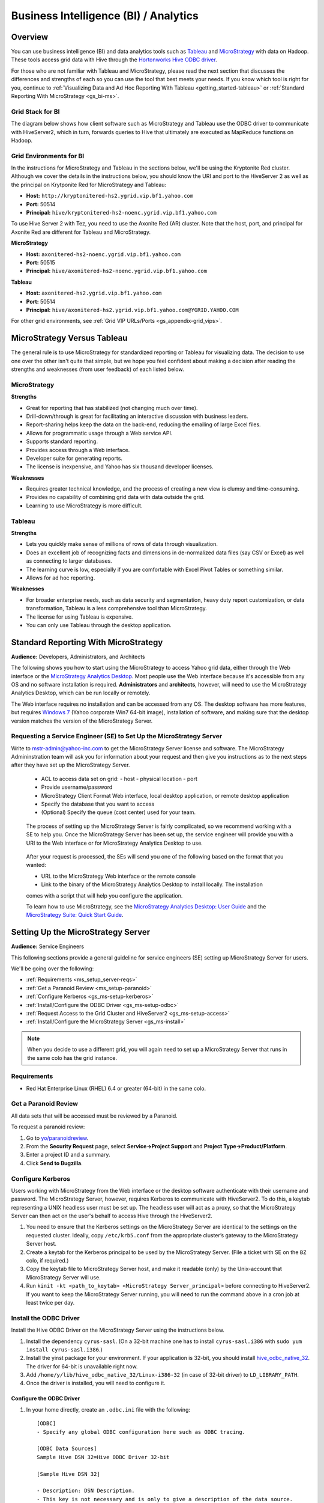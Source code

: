 ======================================
Business Intelligence (BI) / Analytics
======================================

.. _bi-overview:

Overview
========

You can use business intelligence (BI) and data analytics tools such as
`Tableau <http://www.tableausoftware.com/>`_ and `MicroStrategy <https://www.microstrategy.com/us/>`_ 
with data on Hadoop. These tools access grid data with Hive through
the `Hortonworks Hive ODBC driver <http://hortonworks.com/wp-content/uploads/2013/04/Hortonworks-Hive-ODBC-Driver-User-Guide.pdf>`_. 

For those who are not familiar with Tableau and MicroStrategy, please read the next section that
discusses the differences and strengths of each so you can use the tool that best meets your needs.
If you know which tool is right for you, continue to :ref:`Visualizing Data and Ad Hoc Reporting With Tableau <getting_started-tableau>` or :ref:`Standard Reporting With MicroStrategy <gs_bi-ms>`.

.. _bi_overview-components:

Grid Stack for BI
-----------------


The diagram below shows how client software such as MicroStrategy and Tableau use the
ODBC driver to communicate with HiveServer2, which in turn, forwards queries to Hive
that ultimately are executed as MapReduce functions on Hadoop. 

.. image:: images/bi_grid.jpg
       :height: 516 px
       :width: 739 px
       :scale: 100%
       :alt:  BI on the Grid
       :align: left

Grid Environments for BI
------------------------

In the instructions for MicroStrategy and Tableau in the sections below,
we'll be using the Kryptonite Red cluster. 
Although we cover the details in the instructions below, you should
know the URI and port to the HiveServer 2 as well as the principal
on Krytponite Red for MicroStrategy and Tableau:


- **Host:**  ``http://kryptonitered-hs2.ygrid.vip.bf1.yahoo.com``
- **Port:** 50514
- **Principal:** ``hive/kryptonitered-hs2-noenc.ygrid.vip.bf1.yahoo.com`` 


To use Hive Server 2 with Tez, you need to use the Axonite Red (AR) cluster.
Note that the host, port, and principal for Axonite Red are different for
Tableau and MicroStrategy.

**MicroStrategy**

- **Host:**  ``axonitered-hs2-noenc.ygrid.vip.bf1.yahoo.com``
- **Port:** 50515
- **Principal:** ``hive/axonitered-hs2-noenc.ygrid.vip.bf1.yahoo.com`` 

**Tableau**

- **Host:**  ``axonitered-hs2.ygrid.vip.bf1.yahoo.com``
- **Port:** 50514
- **Principal:** ``hive/axonitered-hs2.ygrid.vip.bf1.yahoo.com@YGRID.YAHOO.COM`` 


For other grid environments, see :ref:`Grid VIP URLs/Ports <gs_appendix-grid_vips>`.

.. _bi-tableau_ms:

MicroStrategy Versus Tableau 
============================

The general rule is to use MicroStrategy for standardized reporting
or Tableau for visualizing data. The decision to use one over the 
other isn't quite that simple, but we hope you feel confident about making a decision after 
reading the strengths and weaknesses (from user feedback) of each listed below.

.. _tableau_ms-ms:

MicroStrategy
-------------

**Strengths**

- Great for reporting that has stabilized (not changing much over time).
- Drill-down/through is great for facilitating an interactive discussion with business leaders.
- Report-sharing helps keep the data on the back-end, reducing the emailing of large Excel files.
- Allows for programmatic usage through a Web service API.
- Supports standard reporting.
- Provides access through a Web interface.
- Developer suite for generating reports.
- The license is inexpensive, and Yahoo has six thousand developer licenses.

**Weaknesses**

- Requires greater technical knowledge, and the process of 
  creating a new view is clumsy and time-consuming.
- Provides no capability of combining grid data with data outside the grid.
- Learning to use MicroStrategy is more difficult.

.. _tableau_ms-tableau:

Tableau 
-------

**Strengths**

- Lets you quickly make sense of millions of rows of data through visualization. 
- Does an excellent job of recognizing facts and dimensions in de-normalized data files 
  (say CSV or Excel) as well as connecting to larger databases. 
- The learning curve is low, especially if you are comfortable 
  with Excel Pivot Tables or something similar.
- Allows for ad hoc reporting.


**Weaknesses**

- For broader enterprise needs, such as data security and segmentation, heavy duty 
  report customization, or data transformation, Tableau is a less comprehensive tool than 
  MicroStrategy. 
- The license for using Tableau is expensive.
- You can only use Tableau through the desktop application.


.. _bi-ms:

Standard Reporting With MicroStrategy
=====================================

**Audience:** Developers, Administrators, and Architects

The following shows you how to start using the MicroStrategy to access Yahoo grid data, either through
the Web interface or the `MicroStrategy Analytics Desktop <https://www.microstrategy.com/us/free/desktop>`_. 
Most people use the Web interface because it's accessible from any OS and no software 
installation is required. **Administrators** and **architects**, however, will need to use the 
MicroStrategy Analytics Desktop, which can be run locally or remotely.

The Web interface requires no installation and can be accessed from any OS. The
desktop software has more features, but requires `Windows 7 <http://windows.microsoft.com/en-us/windows7/products/system-requirements>`_ 
(Yahoo corporate Win7 64-bit image), installation of software, and making sure that the desktop 
version matches the version of the MicroStrategy Server.

.. _bi_ms-req_se:

Requesting a Service Engineer (SE) to Set Up the MicroStrategy Server
---------------------------------------------------------------------

Write to mstr-admin@yahoo-inc.com to get the MicroStrategy Server license and software.
The MicroStrategy Admininstration team will ask you for information about your request and 
then give you instructions as to the next steps after they have set up the MicroStrategy 
Server.

.. 

   - ACL to access data set on grid:
     - host
     - physical location
     - port 
   - Provide username/password
   - MicroStrategy Client Format Web interface, local desktop application, or remote desktop application
   - Specify the database that you want to access
   - (Optional) Specify the queue (cost center) used for your team.

.. _bi_ms-use:


.. TBD: Thiruvel is going to send me a link to the ODBC driver, review the documentation.
   
..

   The process of setting up the MicroStrategy Server is fairly complicated, so we 
   recommend working with a SE to help you. Once the MicroStrategy
   Server has been set up, the service engineer will provide you with a URI to the Web
   interface or for MicroStrategy Analytics Desktop to use.

..

   After your request is processed, the SEs will send you one of the following based
   on the format that you wanted:

   - URL to the MicroStrategy Web interface or the remote console
   - Link to the binary of the MicroStrategy Analytics Desktop to install locally. The installation
   comes with a script that will help you configure the application. 

   To learn how to use MicroStrategy, see the `MicroStrategy Analytics Desktop: User Guide <http://www.microstrategy.com/Strategy/media/downloads/free/analytics-desktop_user-guide.pdf>`_
   and the `MicroStrategy Suite: Quick Start Guide <https://www.microstrategy.com/Strategy/media/downloads/free/MicroStrategy-Suite-Quick-Start-Guide.pdf>`_.


.. _bi-setup_server:

Setting Up the MicroStrategy Server
===================================

**Audience:** Service Engineers

This following sections provide a general guideline for service engineers (SE) setting up 
MicroStrategy Server for users. 

We'll be going over the following:

- :ref:`Requirements <ms_setup_server-reqs>`
- :ref:`Get a Paranoid Review <ms_setup-paranoid>`
- :ref:`Configure Kerberos <gs_ms-setup-kerberos>`
- :ref:`Install/Configure the ODBC Driver <gs_ms-setup-odbc>`
- :ref:`Request Access to the Grid Cluster and HiveServer2 <gs_ms-setup-access>`
- :ref:`Install/Configure the MicroStrategy Server <gs_ms-install>`
 
.. note:: When you decide to use a different grid, you will again need to set up a 
          MicroStrategy Server that runs in the same colo has the grid instance.

.. _ms_setup_server-reqs: 

Requirements
------------

- Red Hat Enterprise Linux (RHEL) 6.4 or greater (64-bit) in the same colo.

.. _ms_setup-paranoid:

Get a Paranoid Review
---------------------

All data sets that will be accessed must be reviewed by a Paranoid.

To request a paranoid review:

#. Go to `yo/paranoidreview <http://twiki.corp.yahoo.com/view/Paranoidyahoos/SecurityRequest>`_.
#. From the **Security Request** page, select **Service->Project Support** and **Project Type->Product/Platform**.
#. Enter a project ID and a summary.
#. Click **Send to Bugzilla**. 

.. _gs_ms-setup-kerberos:

Configure Kerberos
------------------
 
Users working with MicroStrategy from the Web interface or the desktop software 
authenticate with their username and password. The MicroStrategy Server, however,
requires  Kerberos to communicate with HiveServer2. To do this, a keytab representing
a UNIX headless user must be set up. The headless user will act as a proxy,
so that the MicroStrategy Server can then act on the user's behalf to access 
Hive through the HiveServer2.

#. You need to ensure that the Kerberos settings on the MicroStrategy Server are 
   identical to the settings on the requested cluster. Ideally, copy ``/etc/krb5.conf`` from 
   the appropriate cluster’s gateway to the MicroStrategy Server host.

#. Create a keytab for the Kerberos principal to be used by the MicroStrategy Server. 
   (File a ticket with SE on the ``BZ`` colo, if required.) 

#. Copy the keytab file to MicroStrategy Server host, and make it readable (only) 
   by the Unix-account that MicroStrategy Server will use.

#. Run ``kinit -kt <path_to_keytab> <MicroStrategy Server_principal>`` before connecting to 
   HiveServer2. If you want to keep the MicroStrategy Server running, you will need to run the
   command above in a cron job at least twice per day.

.. _gs_ms-install:

Install the ODBC Driver
-----------------------

Install the Hive ODBC Driver on the MicroStrategy Server using the instructions below.

#. Install the dependency ``cyrus-sasl``. (On a 32-bit machine one has to install 
   ``cyrus-sasl.i386`` with ``sudo yum install cyrus-sasl.i386``.)
#. Install the  yinst package for your environment. If your application is 32-bit, 
   you should install `hive_odbc_native_32 <http://dist.corp.yahoo.com/by-package/hive_odbc_native_32/>`_. 
   The driver for 64-bit is unavailable right now.
#. Add ``/home/y/lib/hive_odbc_native_32/Linux-i386-32`` (in case of 32-bit driver) to ``LD_LIBRARY_PATH``.
#. Once the driver is installed, you will need to configure it.

.. _ms_odbc-config:

Configure the ODBC Driver
#########################

#. In your home directly, create an ``.odbc.ini`` file with the following::

      [ODBC]
      - Specify any global ODBC configuration here such as ODBC tracing.
      
      [ODBC Data Sources]
      Sample Hive DSN 32=Hive ODBC Driver 32-bit
      
      [Sample Hive DSN 32]
      
      - Description: DSN Description.
      - This key is not necessary and is only to give a description of the data source.
      Description=Hive ODBC Driver (32-bit) DSN
      
      - Driver: The location where the ODBC driver is installed to.
      Driver=/home/y/lib/hive_odbc_native_32/Linux-i386-32/libhortonworkshiveodbc32.so
      
      - The DriverUnicodeEncoding setting is only used for SimbaDM
      - When set to 1, SimbaDM runs in UTF-16 mode.
      - When set to 2, SimbaDM runs in UTF-8 mode.
      -DriverUnicodeEncoding=2
      
      - Values for HOST, PORT, HS2HostFQDN, and HS2KrbServiceName should be set here.
      - They can also be specified on the connection string.
      - PORT information can be obtained from http://twiki.corp.yahoo.com/view/Grid/GridPortNumbers
      HOST=gsbl90047.blue.ygrid.yahoo.com
      PORT=50514
      Schema=default
      DefaultStringColumnLength=255
      RowsFetchedPerBlock=500
      FastSQLPrepare=0
      UseNativeQuery=0
      HiveServerType=2
      HS2AuthMech=1
      HS2HostFQDN=gsbl90047.blue.ygrid.yahoo.com
      HS2KrbServiceName=hive
      HS2KrbRealm=YGRID.YAHOO.COM

#. In your home directory, create a ``.hortonworks.hiveodbc.ini`` file with the content below.
   (Be sure to use the appropriate paths/host/principals for your environment.)

   .. code-block:: bash

      [Driver]

      -- - Note that this default DriverManagerEncoding of UTF-32 is for iODBC.
      -- - unixODBC uses UTF-16 by default.
      -- - If unixODBC was compiled with -DSQL_WCHART_CONVERT, then UTF-32 is the correct value.
      -- - SimbaDM can be used with UTF-8 or UTF-16.
      --   The DriverUnicodeEncoding setting will cause SimbaDM to run in UTF-8 when set to 2 or UTF-16 when set to 1.

      -- When using MicroStrategy, please set DriverManagerEncoding=UTF-8.
      -- Otherwise, string properties will not be reported correctly. (They will seem to be reported only as single-characters.)
      DriverManagerEncoding=UTF-8
      DSILogging=0
      ErrorMessagesPath=/home/y/lib/hive_odbc_native_32/hiveodbc/ErrorMessages

      -- - Uncomment the ODBCInstLib corresponding to the Driver Manager being used.
      -- - Note that the path to your ODBC Driver Manager must be specified in LD_LIBRARY_PATH (LIBPATH for AIX).
      -- - Note that AIX has a different format for specifying its shared libraries.

      - Generic ODBCInstLib
      -   iODBC
      -ODBCInstLib=libiodbcinst.so

      -   SimbaDM / unixODBC
      - We'll be using unixODBC. Thus, encoding above is also set to UTF-16
      ODBCInstLib=libodbcinst.so

      - AIX specific ODBCInstLib
      -   iODBC
      -ODBCInstLib=libiodbcinst.a(libiodbcinst.so.2)

      -   SimbaDM
      -ODBCInstLib=libodbcinst.a(odbcinst.so)
 
      -   unixODBC
      -ODBCInstLib=libodbcinst.a(libodbcinst.so.1)

   
#. Your drive should be installed and configured at this point. You'll need to install
   the ``unixODBC`` and connect to the HiveServer2 in the next sections.

   .. note:: Custom Configuration
         
             To use a custom configuration for ``.odbc.ini`` and ``.hortonworks.hiveodbc.ini`` 
             instead of using the files in the ``$HOME`` directory, the driver must provide 
             the following environment variables to override these:
         
             - **ODBCINI** - Use a custom ``odbc.ini`` file: ``isql`` will attempt to check for 
               write-access to ``$ODBCINI``, and hence, if you are testing with ``isql``, ensure the 
               file is in a writable location. Applications like MicroStrategy might not have 
               this limitation.
             - **SIMBAINI** - Use a custom ``hortonworks.hiveodbc.ini`` file.

.. _ms_odbc-install:

Install unixODBC
################

Before installing ``unixODBC`` with the instructions below, verify that the requested data 
sets (see :ref:`Get a Paranoid Review <ms_setup-paranoid>`) are accessible by unixODBC.

#. Download the `unixODBC source code <http://www.unixodbc.org/download.html>`_.
#. Untar the tarball and change to the directory created.
#. To build a 32-bit app, run the following: 

   ``$ CFLAGS="-m32 $CFLAGS" ./configure && make clean && make && sudo make install`` 

   For 64-bit unixODBC applications, remove the ``CFLAGS`` statement above as 64-bit 
   applications are built by default.

   .. note:: If ``gcc`` isn't installed, install it with ``sudo yum install gcc``.

#. Great, ``unixODBC`` is now installed, and all there is left to do is to use ``isql`` to 
   connect to HiveServer2.

.. _ms_odbc-hiveserver2:

Connect to HiveServer2
######################

#. Obtain a Kerberos ticket-granting ticket::

      $ kinit <username>@Y.CORP.YAHOO.COM
#. Use ``isql`` to execute Hive commands from the text file ``hive.sql``::

      $ isql -v "Sample Hive DSN 32" < hive.sql

.. note:: When connecting with MicroStrategy, do not use the ``mstrodbcadx`` command to 
          test the connection with HiveServer2. There seems to be a bug in ``mstrodbcadx`` 
          that replaces the driver path in the DSN definition (in ``odbc.ini``) with an 
          example path.



.. _gs_ms-setup-access:

Request Access to the Grid Cluster and HiveServer2
--------------------------------------------------

For existing headless accounts, you do not need to request access and can instead 
continue on to :ref:`Install/Configure MicroStrategy Server <gs_ms-install>`.

For new headless accounts, use the forms below to request access for both
the user account (headless account):

- http://supportshop.cloud.corp.yahoo.com/ydrupal/?q=grid-services-request (**User Account** tab)

If you are working outside of the ``ygrid`` network but in the same colo (most users),
you need the proper ACL settings to access port 50515 on HiveServer2 nodes on the 
cluster (e.g., on KryptoniteRed, HiveServer2 can be accessed through ``kryptonitered-hs2.ygrid.vip.bf1.yahoo.com``).
In this case, you must file tickets to Grid SE to get access to HiveServer2 and 
Kerberos.

#. `File a Grid SE ticket <http://bug.corp.yahoo.com/enter_bug.cgi?product=kryptonite&component=Access>`_.
- See  `Bug -4387583 <http://bug.corp.yahoo.com/show_bug.cgi?id=4387583>`_ as an 
  example about how to request an update to a grid IP address.
- See `Siebel:1-1748453741 <http://eportal.corp.yahoo.com/ticket.php?srnumber=1-1748453741>`) 
  as an example of how to add a service (``YSS::BF1::GRIDCLIENT_LAUNCHER_PROD GRID::BF1::GRIDGW``).
- See `Bug -4148680&mark=15-c15 <http://bug.corp.yahoo.com/show_bug.cgi?id=4148680&mark=15-c15>`_ 
  as an example of how  to request access to Corporate KDC's (Destination macro: ``GRID::CRE1::CORP_KDC``).

.. note:: Because ACL changes are only pushed on certain days of the week, we
          require three to four days of lead time.)

For more information, see `Rules on using Launchers <http://twiki.corp.yahoo.com/view/Grid/RulesLauncherUsage-Rules_on_using_Launchers>`_.

.. _ms-install:

Install/Configure the MicroStrategy Server
------------------------------------------

- Request MicroStrategy Server from mstr-admin@yahoo-inc.com. (You'll need to know what version to install).
- Modify the MicroStrategy Server ``odbc.ini`` to include the definition for the ODBC driver. 
  This entry should be as specified in the ``odbc.ini``.  Please use the respective 
  ``HOST`` names for the appropriate grid.

As this is just a sample, you will most likely need to modify the values given for the 
configurations below::

     [demo]
     Driver=/usr/lib/hive/lib/native/Linux-i386-32/libhortonworkshiveodbc32.so
     Description=DataDirect 7.1 Apache Hive Wire Protocol
     HOST=kryptonitered-hs2-noenc.ygrid.vip.bf1.yahoo.com
     PORT=50515
     Schema=my_super_duper_database
     ArraySize=16384
     DefaultLongDataBuffLen=1024
     EnableDescribeParam=0
     LoginTimeout=30
     LogonID=
     MaxVarcharSize=2147483647
     Password=
     RemoveColumnQualifiers=0
     StringDescribeType=12
     TransactionMode=0
     UseCurrentSchema=0
     HS2AuthMech=1
     HS2HostFQDN=kryptonitered-hs2.ygrid.vip.bf1.yahoo.com
     HS2KrbServiceName=hive
     HS2KrbRealm=YGRID.YAHOO.COM
     HiveServerType=2
- Run the following command in a cron job: ``kinit  -kt <path_to_keytab> <MicroStrategy Server_principal>``.
- Using the MicroStrategy Web interface and MicroStrategy Analytics Desktop, test that the 
  data sets are now accessible by the MicroStrategy Server.

.. _getting_started-tableau:

Visualizing Data and Ad Hoc Reporting With Tableau
==================================================

**Audience:** Developers, Administrators, and Architects


In this section, you'll be learning how to set up your system, install Tableau, and connect 
Tableau to Hive. What you won't be learning is how to use Tableau. See the 
`Tableau Quick Start Guides <http://www.tableausoftware.com/support/manuals/quickstart>`_
to learn how to use the software.

Before You Get Started
----------------------

Before you can use Tableau on either a Mac or Windows machine, you'll need access to HiveServer2 
on the Yahoo Grid. Complete the steps below to be a member of the privileged **hsuser** group,
which will allow you to use Hive.

#. In this tutorial, we'll be using the Kryptonite Red grid (KR), so the VIP URL that
   you'll be using is ``kryptonitered-hs2.ygrid.vip.bf1.yahoo.com``. If you plan on using
   other grid VIPs, see :ref:`Grid VIP URLs/Ports <gs_appendix-grid_vips>` to find
   the applicable URL and port.

#. Request authorization to HiveServer2 by clicking the **Hive Server 2** tab on the 
   `Grid Services Request Forms <http://supportshop.cloud.corp.yahoo.com/ydrupal/?q=grid-services-request>`_ 
   and following the instructions on the form shown below.
 
   .. image:: images/grid_services_req_form.jpg
      :height: 398 px
      :width: 800 px
      :scale: 95%
      :alt:  Grid Services Request Form
      :align: left
   

   .. note:: Submitting this request forms a contract between the individual and Yahoo. 

   The requesting user is required to read the document "Yahoo's Policy for Use of Tableau 
   Tool with Hadoop Services", which is available through the form. Special note should be 
   taken to the section on "Disciplinary Actions for Tableau Tool Violations" regarding 
   accessing PII data. Agreeing to the terms of usage on the form will create a Bugzilla 
   ticket that will track the status of your request.
   At this time HiveServer2 authorization will only be granted to select business units.

.. _tableau-env:

Grid Environments and Queues
############################

.. _tableau_env-mac:

Mac
***

When running Tableau on Mac, you can use Tableau to run queries to read data from
Hive tables on any Hadoop cluster, but you can only execute queries that write data
to clusters that have a ``default`` queue. For example, on Kryptonite Red, which we'll
be using in the tutorial, there is a ``default`` queue, so you can execute write statements
to a Hive table, but on Cobalt Blue, there is no ``default`` queue, so you're limited to
executing read queries to Hive tables. This is because we have not found a 
way to specify a queue name in the Mac version of Tableau. 

.. _tableau_env-windows:

Windows
*******

When using Tableau on Windows, you can specify the queue that you want to
use on any Hadoop cluster. This allows you to use Tableau to run queries to both read and
write data. We show you how to specify a queue in :ref:`Setting Up for Windows <tableau_setup-windows>`.

.. _tableau-setting_up:

I. Setting Up
-------------

.. _tableau_settingup-mac:

Mac
###


.. _tableau-mac_reqs:

Minimum Requirements
*********************

- OS X version 10.12, 10.13, or 10.14
- 2 GB memory
- 100 MB available disk space
- iODBC 3.52.9+

.. _tableau_windows-instructions:

Install and Configure the Simba Hive ODBC Driver
******************************************************

#. Download and install the `Simba Hive ODBC Driver for Mac OS X <https://drive.google.com/open?id=19gFskgkzaJrf21N4Wl7zB2gddShe1RU8>`_,
as per `Simba's documentation <https://www.simba.com/products/Hive/doc/ODBC_InstallGuide/mac/content/odbc/macosx/install.htm>`_, i.e.

    - Double-click ``SimbaHiveODBC.dmg`` to mount the disk image.
    - Double-click ``SimbaHiveODBC.pkg`` to run the installer.
    - In the installer, click ``Continue``.
    - On the ``Software License Agreement`` screen, click ``Continue``, and when the prompt appears, click Agree, then ``Install``.

The driver files will be installed under **/Library/simba/hive**.

#. Download the `Simba Hive ODBC Driver Mac License <https://drive.google.com/open?id=1hg9nHrB4FEmMQXtL_lY3yasYSsiAZ3zm>`_
and save it as **/Library/simba/hiveodbc//lib/SimbaApacheHiveODBCDriver.lic**. (You will need *root* privileges.)

The driver should now be ready for use.

#. Download and install iODBC. (Available from `iodbc.org <http://www.iodbc.org/dataspace/doc/iodbc/wiki/iodbcWiki/Downloads>`_, or
`on Google Drive <https://drive.google.com/open?id=1QexsK88FRzJgL86OPydPgo7z1CpK3Wmp>`_. This should allow the definition of ODBC
data sources that use the Simba ODBC driver.


#. Create the file ``/etc/krb5.conf`` with the contents from the appropriate cluster gateway. For YGRID, it might look as follows::

    [libdefaults]
     default_realm = YGRID.YAHOO.COM
     dns_fallback = true
     dns_lookup_kdc = false
     dns_lookup_realm = true
     ticket_lifetime = 24h
     forwardable = true
     udp_preference_limit = 1
     renew_lifetime = 7d
     default_tgs_enctypes = aes256-cts
     default_tkt_enctypes = aes256-cts
     permitted_enctypes = aes256-cts aes128-cts arcfour-hmac-md5 des3-cbc-sha1

    [realms]
     YGRID.YAHOO.COM = {
      admin_server = krb-adm.ygrid.yahoo.com.:749
      kdc = krb-rr1.red.ygrid.yahoo.com.:88
      kdc = krb-rr2.red.ygrid.yahoo.com.:88
      kdc = krb-rr3.red.ygrid.yahoo.com.:88
      kdc = krb-rr4.red.ygrid.yahoo.com.:88
      auth_to_local = RULE:[1:$1@$0](.*@.*CORP.YAHOO.COM)s/@.*//
      auth_to_local = RULE:[1:$1@$0](.*@YGRID.YAHOO.COM)s/@.*//
      pkinit_kdc_hostname = ygrid-kdc.hadoop-prod.zts.yahoo.cloud
      pkinit_eku_checking = kpServerAuth
      pkinit_anchors = FILE:/opt/yahoo/share/ssl/certs/athenz_certificate_bundle.pem
     }


     Y.CORP.YAHOO.COM = {
      kdc = bf1-gdc01.corp.bf1.yahoo.com.:88
      kdc = bf1-gdc02.corp.bf1.yahoo.com.:88
      kdc = gq1-gdc01.corp.gq1.yahoo.com.:88
      kdc = gq1-gdc02.corp.gq1.yahoo.com.:88
      auth_to_local = RULE:[1:$1@$0](.*@.*CORP.YAHOO.COM)s/@.*//
     }

    [domain_realm]
      .ygrid.yahoo.com = YGRID.YAHOO.COM
      ygrid.yahoo.com = YGRID.YAHOO.COM
      ygrid.corp.sp1.yahoo.com = YGRID.YAHOO.COM
      .ygrid.corp.sp1.yahoo.com = YGRID.YAHOO.COM


    [capaths]
            YGRID.YAHOO.COM = {
              Y.CORP.YAHOO.COM = .
            }

    [appdefaults]
     pam = {
       debug=true
       forwardable=true
       krb4_convert=false
       cred_session=sshd
     }
#. Alternatively, on VCG, the ``/etc/krb5.conf`` looks as follows::

    [libdefaults]
     default_realm = VCG.OUROATH.COM
     dns_fallback = true
     dns_lookup_kdc = false
     dns_lookup_realm = true
     ticket_lifetime = 24h
     udp_preference_limit = 1
     renew_lifetime = 7d
     default_tgs_enctypes = aes256-cts

    [realms]
      VCG.OUROATH.COM = {
       kdc = krb-rr1.gq.vcg.ouroath.com.:88
       kdc = krb-rr2.gq.vcg.ouroath.com.:88
       admin_server = krb-adm.vcg.yahoo.com.:749
       auth_to_local = RULE:[1:$1@$0](.*@.*CORP.YAHOO.COM)s/@.*//
       auth_to_local = RULE:[1:$1@$0](.*@VCG.OUROATH.COM)s/@.*//
      }
      Y.CORP.YAHOO.COM = {
       kdc = gq1-gdc01.corp.gq1.yahoo.com.:88
       kdc = gq1-gdc02.corp.gq1.yahoo.com.:88
       kdc = bf1-gdc01.corp.bf1.yahoo.com.:88
       kdc = bf1-gdc02.corp.bf1.yahoo.com.:88
       auth_to_local = RULE:[1:$1@$0](.*@.*CORP.YAHOO.COM)s/@.*//
      }

    [domain_realm]
      .vcg.yahoo.com = VCG.OUROATH.COM
      vcg.yahoo.com = VCG.OUROATH.COM

    [capaths]
     VCG.OUROATH.COM =  {
        Y.CORP.YAHOO.COM = .
     }

#. Request a ticket: ``$ kinit {your_user_name}@Y.CORP.YAHOO.COM``
#. Confirm that your ticket was created: ``$ klist``


Creating Data Source definitions with iODBC:
*********************************************

#. Run `iODBC Administrator64` to define data sources, with Simba driver.
#. Under the ``User DSN`` tab, click on ``Add``.
#. If authenticating to the Hadoop cluster via Kerberos credentials, (e.g. to KryptoniteRed cluster in YGRID), use the following settings:

    - ``Data Source Name (DSN)``: A descriptive name for the data source (E.g. ``KryptoniteRed HS2 Kerberos``)
    - ``Comment``: A descriptive comment for the data source (E.g. ``KryptoniteRed Hive with Kerberos Authentication``
    - ``Host``: Hostname (E.g. ``kryptonitered-hs2.ygrid.vip.bf1.yahoo.com``)
    - ``Port``: ``50514``
    - ``HiveServerType``: ``2`` (i.e. HiveServer2)
    - ``ThriftTransport``: ``1`` (i.e. For Thrift/SASL)
    - ``AuthMech``: ``1`` (i.e. "Kerberos")
    - ``KrbServiceName``: ``hive`` (Kerberos Service name for YGRID cluster. On VCG, it is ``HTTP``)
    - ``KrbHostFQDN``: ``kryptonitered-hs2.ygrid.vip.bf1.yahoo.com`` (Kerberos FQDN)
    - ``KrbRealm``: ``YGRID.YAHOO.COM`` (Kerberos Realm for YGRID clusters. For VCG, it is ``VCG.OUROATH.COM``).
    - ``Schema``: Name of database being accessed (E.g. ``default``).

   .. image:: images/macos_iodbc64_kerberos.jpg
      :height: 470 px
      :width: 353 px
      :scale: 95%
      :alt:  Simba Hive ODBC Driver DSN Setup on MacOS
      :align: center

#. Alternatively, if authenticating to the Hadoop cluster via X509 certificates, (e.g. to Polaris cluster in VCG), use the following settings:

    - ``Data Source Name (DSN)``: A descriptive name for the data source (E.g. ``Polaris HS2 X509``)
    - ``Comment``: A descriptive comment for the data source (E.g. ``Polaris Hive with Athenz Certificates``
    - ``Host``: Hostname (E.g. ``polarisgq-hs.gq.vcg.yahoo.com``)
    - ``Port``: ``4443``
    - ``HiveServerType``: ``2`` (i.e. HiveServer2)
    - ``ThriftTransport``: ``2`` (i.e. HTTPS)
    - ``SSL``: ``1`` (i.e. SSL-enabled)
    - ``TwoWaySSL``: ``1`` (i.e. Enable mutual TLS)
    - ``AuthMech``: ``0`` (i.e. "No authentication" (though, not really.))
    - ``HTTPPath``: ``cliservice`` (i.e. The webservice end-point.)
    - ``CAIssuedCertNamesMismatch``: ``1`` (i.e. Allow the names in CA-issued SSL certificates *not* to match the HS2 hostname.)
    - ``ClientCert``: Path to user's Athenz Role-certificate
    - ``ClientPrivateKey``: Path to user's private key
    - ``Schema``: Name of database being accessed (E.g. ``default``).

   .. image:: images/macos_iodbc64_x509.jpg
      :height: 470 px
      :width: 353 px
      :scale: 95%
      :alt:  Simba Hive ODBC Driver DSN Setup on MacOS
      :align: center

#. Click on ``OK`` to save. This saves the settings to ``~/odbc.ini``. For instance, for the two data sources defined above,
(``KryptoniteRed`` and ``Polaris``), the ``odbc.ini`` would have the following entries:

    .. image:: images/macos_odbc_ini.jpg
      :height: 470 px
      :width: 353 px
      :scale: 95%
      :alt:  odbc.ini on MacOS
      :align: center

#. Click on ``Test`` to test that the data source was configured correctly. If a dialog-box pops up for ``Username`` and ``Password``, leave them blank.
A successful test should display a window saying ``The connection DSN was tested successfully, and can be used at this time.``.

.. _tableau_setup-windows:

Windows
#######

.. _tableau-reqs:

Requirements
************

- `Windows 7 <http://windows.microsoft.com/en-us/windows7/products/system-requirements>`_ 
  (Yahoo corporate Win7 64-bit image)


.. _tableau_setup-install:

Install MIT Kerberos Software
*****************************

#. `Download the installer for 64-bit system <https://web.mit.edu/kerberos/dist/>`_.
#. Run the installer by clicking the file and choosing the **Typical** install as shown below.

   .. image:: images/kerberos_setup.jpg
      :height: 394 px
      :width: 506 px
      :scale: 95%
      :alt:  Kerberos Install and Setup
      :align: left
   
#. When prompted by dialog **User Account Control** seen below, click **Yes**.
   (Ignore any warnings thrown by anti-virus software.) 

   .. image:: images/user_control_permission.jpg
      :height: 260 px
      :width: 466 px
      :scale: 95%
      :alt:  Kerberos Permissions
      :align: left

#. To set up Kerberos configuration file:

   - Obtain a sample `krb5.conf <http://twiki.corp.yahoo.com/pub/Grid/HiveServer2BITools/krb5.conf>`_
     configuration file for your Kerberos setup. 
     (When working on your own  obtain ``/etc/krb5.conf`` from the appropriate cluster's 
     gateway.)
   - Change to ``C:\ProgramData\MIT\Kerberos5``. This is normally a hidden directory. 
     (Consult your Windows documentation if you wish to view and use this hidden directory.)
   - From **Explorer**, you'll see an empty file named ``krb5.ini``. This file is read-only. 
   - Right-click the file and open its **Properties**.
   - From the **Properties** window, select the **Security** tab. 
   - From the **Security** tab, select **Users**  and click **Edit** to change permissions.
   - From the **Security** dialog, select **Users** again and check the checkbox for 
     **Full Control** to give yourself write access.
   - Copy the contents of ``krb5.conf`` to overwrite those of the ``krb5.ini`` file
     and restore the permissions of ``krb5.ini`` so that it is again just read-only.

#. To set up the Kerberos credential cache:

   #. Create a writable directory ``C:\temp``. (You can use any directory name.)
   #. Click the Windows **Start** menu.
   #. Right-click **Computer** and click **Properties**.
   #. From the **Properties** dialog, click **Advanced system settings** as shown here.

      .. image:: images/kerberos_adv_setting.jpg
         :height: 597 px
         :width: 797 px
         :scale: 85%
         :alt:  Kerberos Advanced Settings
         :align: left
   
   #. From the **System Properties** dialog shown below, click **Environment Variables…**.

      .. image:: images/system_settings.jpg
         :height: 473 px
         :width: 423 px
         :scale: 90%
         :alt:  Kerberos Advanced Settings
         :align: left
   #. From the **Environment Variables** dialog, click **New…** for **System variables**.
   #. From the **New System Variable** dialog shown below, enter the variable name **KRB5CCNAME**
      and the variable value **FILE:\temp\krb5cache** as shown below:

      .. image:: images/new_user_variable.jpg
         :height: 151 px
         :width: 354 px
         :scale: 100%
         :alt:  Kerberos Advanced Settings
         :align: left
   #. Click **OK** to save the variable.
   #. Confirm that the variable is listed in the **System variables** list.
   #. Click **OK** to close **Environment Variables**.
   #. Click **OK** to close **System Properties**.


#. Restart your computer to ensure **MIT Kerberos for Windows** uses the new settings.
#. Use the **MIT Kerberos Ticket Manager** to obtain a ticket for the principal that will 
   be connecting to Hive 0.10. Enter your principal and Windows/Exchange password as shown 
   in the figure below.

   - Your principal is ``{your_corp_id}@Y.CORP.YAHOO.COM``, if you're on the ``Y`` domain.

   .. image:: images/kerberos_get_ticket.jpg
      :height: 225 px
      :width: 568 px
      :scale: 95%
      :alt:  Kerberos Get Ticket
      :align: left

#. On your Windows host, click **Start > All Programs > Control Panel > Network and Internet > Network and Sharing Center**.
#. Click **Change adapter settings** in the left panel seen below.

   .. image:: images/adapter_sharing.jpg
      :height: 682 px
      :width: 800 px
      :scale: 95%
      :alt:  Kerberos: Change Adapter Settings
      :align: left

When using network other than the Yahoo corporate network, you will need to update the
principals and IP addresses for DNS. Please consult your system administrator, or contact grid-ops.

.. _tableau_setup-odbc-kerberos:

Install and Configure the Simba Hive ODBC Driver to access Hive via Kerberos
*********************************************************************************

#. `Download the installer <https://drive.google.com/file/d/1jn0V5lbGGILTM2uUZuG_MGKczfqA7HKr/view?usp=sharing>`_
   for the Simba Hive ODBC driver. (Ensure that the file is saved with the extension ``.msi``.)
#. Run the installer, clicking **Yes** whenever prompted by **User Account Control** and 
   ignoring any warnings thrown by anti-virus software.
#. `Download the Simba Hive ODBC driver license <https://drive.google.com/file/d/14qIwOKfMO996Hd94bBfZY7oyEPpPOc8R/view?usp=sharing>`_
#. Copy the license file to ``C:/Program Files/Simba Hive ODBC Driver/lib``, and rename to ``SimbaApacheHiveODBCDriver.lic``.

#. Go to **Start > All Programs > Simba Hive ODBC Driver 2.6 (64-bit) > Driver Configuration**.
#. When prompted by **User Account Control**, click **Yes** to open the **ODBC Data Source Administrator** dialog.
#. In **Simba Hive ODBC Driver Configuration**, enter the following, being sure not to add extra
   spaces before or after the configuration value as that will cause errors:

   - **Hive Server Type:** Choose **Hive Server 2** from the drop-down list
   - **Service Discovery Mode:** Choose **No Service Discovery** from the drop-down list
   - **ZooKeeper Namespace:** Leave blank
   - **Authentication Mechanism:** Choose **Kerberos** from the drop-down list.
   - **Realm:** ``YGRID.YAHOO.COM``
   - **Host FQDN:** ``kryptonitered-hs2.ygrid.vip.bf1.yahoo.com`` (Again, refer to 
     :ref:`Grid VIP URLs/Ports <gs_appendix-grid_vips>` when setting up for another grid VIP.)
   - **Service Name:** ``hive``
   - **Canonicalize Principal FQDN:** Leave unchecked
   - **Delegate Kerberos Credentials:** Leave unchecked
   - **User Name:** Leave blank
   - **Password:** Leave blank
   - **Delegation UID:** Leave blank
   - **Thrift Transport:** Choose **SASL** from drop-down list

   The filled out fields in the dialog **Simba Hive ODBC Driver Configuration** should
   look similar to the following figure:

   .. image:: images/simba_hive_odbc_driver_config.jpg
      :height: 706 px
      :width: 353 px
      :scale: 95%
      :alt:  Simba Hive ODBC Driver Configuration
      :align: left

#. Click **Advanced Options...** to open the **Advanced Options** dialog.
#. From the dialog box, set **Rows fetched per block** to ``500`` as shown below. 

   .. image:: images/odbc_dsn_setup_adv_options.jpg
      :height: 342 px
      :width: 473 px
      :scale: 95%
      :alt:  Simba Hive ODBC Driver DSN Setup: Advanced Options
      :align: left

#. From the same dialog box, click **Add...** to add the server property for configuring a job queue.
#. In the **Edit Property** dialog, enter the key **mapred.job.queue.name**, the name of the job
   queue to use and click **OK**. You will need to have **SUBMIT_APPLICATION** ACL permission to the job queue.

   .. note:: Again, if you need to find the job queues that you can access, log on to the cluster (``in this case kryptonitered-hs2.ygrid.vip.bf1.yahoo.com``)
             and run the command ``mapred queue -showacls``. You should see the queue names and the operations
             that are allowed. You can use the job queue that list the operation **SUBMIT_APPLICATIONS**.

#. Go to **ODBC Data Sources (64-bit)**. We're
   going to set many of the same configurations with the administrator tool.

#. When prompted by **User Account Control**, click **Yes** to open the **ODBC Data Source Administrator** dialog.
#. From the **ODBC Data Source Administrator** dialog shown below, select the second tab **System DSN**. 

   .. image:: images/odbc_data_src_admin.jpg
      :height: 389 px
      :width: 471 px
      :scale: 95%
      :alt:  ODBC Data Source Administrator: System DSN
      :align: left

#. From the **System DSN** dialog, you'll see **Simba Hive**. Select it and click **Configure...**
   as shown below.

   .. image:: images/hive_odbc_sys_dsn.jpg
      :height: 389 px
      :width: 471 px
      :scale: 95%
      :alt:  ODBC Data Source Administrator: System DSN
      :align: left
#. In **Simba Hive ODBC Driver DSN Setup**, enter the following. Again, be sure not to add extra
   spaces before or after the configuration value as that will cause errors:

   - **Data Source Name: {A descriptive name for the connection/data-source}
   - **Description:** {Description of the connection/data-source}
   - **Hive Server Type:** Choose **Hive Server 2** from the drop-down list
   - **Service Discovery Mode:*** ``No Service Discovery``
   - **Host:** ``kryptonitered-hs2.ygrid.vip.bf1.yahoo.com`` (When setting up for other
     grid hosts, please refer to :ref:`Grid VIP URLs/Ports <gs_appendix-grid_vips>`.)
   - **Port:** 50514
   - **Database:** ``my_db``, or the name of the database being accessed. (To view the available databases, log on to the grid host,
     start the Hive shell, and run ``show databases;``.)
   - ZooKeeper Namespace: {blank}
   - **Authentication Mechanism:** Choose **Kerberos** from the drop-down list.
   - **Realm:** ``YGRID.YAHOO.COM``
   - **Host FQDN:** ``kryptonitered-hs2.ygrid.vip.bf1.yahoo.com`` (Again, refer to 
     :ref:`Grid VIP URLs/Ports <gs_appendix-grid_vips>` when setting up for another grid VIP.)
   - **Service Name:** ``hive``
   - **Canonicalize Principal FQDN:** Leave unchecked
   - **Delegate Kerberos Credentials:** Leave unchecked
   - **User Name:** Leave blank
   - **Password:** Leave blank
   - **Delegation UID:** Leave blank
   - **Thrift Transport:** Choose **SASL** from drop-down list

   The filled out fields in the dialog **Simba Hive ODBC Driver DSN Setup** should
   look similar to the following figure:

   .. image:: images/simba_hive_odbc_dsn_setup.jpg
      :height: 470 px
      :width: 353 px
      :scale: 95%
      :alt:  Simba Hive ODBC Driver DSN Setup
      :align: left

#. Click **Advanced Options...** to open the **Advanced Options** dialog.
#. From the dialog box, set **Rows fetched per block** as we did earlier for the **Simba Hive ODBC Driver Configuration**.
#. From the same dialog box, click **Add...** to add the server property for configuring a job queue.
#. In the **Edit Property** dialog, as before, enter the key **mapred.job.queue.name**, the same job
   queue name that you entered before, and click **OK**. (Again, you will need to have **SUBMIT_APPLICATION** ACL permission to the job queue.)
#. Click **OK** to close the box.
#. From the **Simba Hive ODBC Driver DSN Setup** dialog, click **Test** to see if things work.
   If all goes well, you should see **TESTS COMPLETED SUCCESSFULLY!**.
   If your Kerberos credentials have expired, you'll get **GSSAPI Error** or get the **MIT 
   Kerberos** window to renew them, provided the **MIT Kerberos Ticket Manager** is already running 
   in the background. Enter your principal as instructed above to let the test proceed.

#. Click **OK** to close the setup and then close the **ODBC Administrator**.
#. Congratulations, you can now use the Simba Hive ODBC Driver with Tableau or any ODBC enabled application.


.. _tableau_setup-odbc-x509:

Install and Configure the Simba Hive ODBC Driver to access Hive via Athenz (X509) certificates
*************************************************************************************************

#. `Download the installer <https://drive.google.com/file/d/1jn0V5lbGGILTM2uUZuG_MGKczfqA7HKr/view?usp=sharing>`_
   for the Simba Hive ODBC driver. (Ensure that the file is saved with the extension ``.msi``.)
#. Run the installer, clicking **Yes** whenever prompted by **User Account Control** and
   ignoring any warnings thrown by anti-virus software.
#. `Download the Simba Hive ODBC driver license <https://drive.google.com/file/d/14qIwOKfMO996Hd94bBfZY7oyEPpPOc8R/view?usp=sharing>`_
#. Copy the license file to ``C:/Program Files/Simba Hive ODBC Driver/lib``, and rename to ``SimbaApacheHiveODBCDriver.lic``.

#. Go to **ODBC Data Sources (64-bit)**. Select to "Run as administrator". We're
   going to set many of the same configurations with the administrator tool.

#. If prompted by **User Account Control**, click **Yes** to open the **ODBC Data Source Administrator** dialog.
   Enter the administrator password, if prompted.
#. From the **ODBC Data Source Administrator** dialog shown below, select the second tab **System DSN**.

   .. image:: images/odbc_data_src_admin.jpg
      :height: 389 px
      :width: 471 px
      :scale: 95%
      :alt:  ODBC Data Source Administrator: System DSN
      :align: left

#. From the **System DSN** dialog, select "Add..." on the right, to add a new data source.

   .. image:: images/odbc_new_data_src.jpg
      :height: 389 px
      :width: 471 px
      :scale: 95%
      :alt:  ODBC Data Source Administrator: System DSN
      :align: left
#. In **Simba Hive ODBC Driver DSN Setup**, enter the following to set up connectivity for Polaris, via X509 certificates.
   Again, be sure not to add extra spaces before or after the configuration value as that will cause errors:

   - **Data Source Name:** {A descriptive name for the connection/data-source}
   - **Description:** {Description of the connection/data-source}
   - **Hive Server Type:** Choose **Hive Server 2** from the drop-down list
   - **Service Discovery Mode:*** ``No Service Discovery``
   - **Host(s):** ``polarisgq-hs2-v2.vcg.vip.gq2.yahoo.com`` (When setting up for other
     grid hosts, please refer to :ref:`Grid VIP URLs/Ports <gs_appendix-grid_vips>`.)
   - **Port:** ``4443``
   - **Database:** ``my_db``, or the name of the database being accessed. (To view the available databases, log on to the grid host,
     start the Hive shell, and run ``show databases;``.)
   - ZooKeeper Namespace: {blank}
   - **Authentication Mechanism:** Choose **No Authentication** from the drop-down list.
   - **Realm:**          {blank}
   - **Host FQDN:**      {blank}
   - **Service Name:**   {blank}
   - **User Name:**      {blank}
   - **Password:**       {blank}
   - **Delegation UID:** {blank}
   - **Thrift Transport:** Choose **HTTP** from the drop-down list

   The filled out fields in the dialog **Simba Hive ODBC Driver DSN Setup** should
   look similar to the following figure:

   .. image:: images/simba_hive_odbc_dsn_x509_setup.jpg
      :height: 470 px
      :width: 353 px
      :scale: 95%
      :alt:  Simba Hive ODBC Driver DSN Setup
      :align: left

#. Click on **HTTP Options**, to configure HTTP Settings:

   - Set **HTTP Path:** to ``cliservice``

   .. image:: images/simba_hive_odbc_dsn_x509_http.jpg
      :height: 470 px
      :width: 353 px
      :scale: 95%
      :alt:  Simba Hive ODBC Driver DSN Setup
      :align: left

#. Click on **SSL Options** to set up Mutual TLS and certificate settings:

   - **Enable SSL:** Ensure this is enabled
   - **Allow Common Name Host Name mismatch:** Ensure this is enabled
   - **Allow Self-signed Server Certificate:** Disable
   - **Use System Trust Store:** Enable
   - **Check Certificate Revocation:** Enable
   - **Trusted Certificates:** {blank} (Using System Trust Store, for publicly signed certificates)
   - **Minimum TLS Version:** ``1.2``
   - **Two-way SSL:** Enabled
   - **Client Certificate File:** Path to X509 Certificate (PEM), fetched from Athenz
    `as described here <https://docs.google.com/document/d/1lFL4u2bZfwX8K6VjDKYaQZokrcZCkKU3oUF78jQMDaM/edit#heading=h.m0hb5o3dgrys>`_.
   - **Client Private Key File:** Path to User's private key (PEM)
   - **Client Private Key Password:** Password for the Private Key, if there is one. Typically defaults to ``changeit``, or leave it {blank}.

   .. image:: images/simba_hive_odbc_dsn_x509_ssl.jpg
      :height: 470 px
      :width: 353 px
      :scale: 95%
      :alt:  Simba Hive ODBC Driver DSN Setup
      :align: left

#. Click **Advanced Options...** to open the **Advanced Options** dialog.
#. From the dialog box, set **Rows fetched per block** to ``500``.
#. From the same dialog box, click **Add...** to add the server property for configuring a job queue.
#. In the **Edit Property** dialog, as before, enter the key **mapred.job.queue.name**, the same job
   queue name that you entered before, and click **OK**. (Again, you will need to have **SUBMIT_APPLICATION** ACL permission to the job queue.)
#. Click **OK** to close the box.
#. From the **Simba Hive ODBC Driver DSN Setup** dialog, click **Test** to see if things work.
   If all goes well, you should see **TESTS COMPLETED SUCCESSFULLY!**.
   Otherwise, the error message should describe the SSL-connection error.

#. Click **OK** to close the setup and then close the **ODBC Administrator**.
#. Congratulations, you can now use the Simba Hive ODBC Driver with Tableau or any ODBC enabled application.

.. _tableau-install:

II. Installing Tableau 8.0
--------------------------

.. _tableau_install-trial:

Trial Version
#############

Before getting a licensed copy of Tableau, first download a full-functioning free 
trial of Tableau's Software:

- `Tableau Desktop (Windows) <https://downloads.tableausoftware.com/tssoftware/TableauDesktop-32bit.exe>`_
- `Tableau Desktop (Mac) <http://www.tableausoftware.com/products/desktop/download?os=mac%20os%20x>`_

You can use the trial  version for 14 days without restrictions. If you're ready to get a 
licensed copy, see the next section.

.. _tableau_install-licensed:

Licensed Version
################

Follow the `instructions for obtaining a full license <http://it.corp.yahoo.com/_pages/RequestingSoftware.html-RequestingSiteLicensedSoftware?>`_.
Essentially, you `file a ticket <http://eportal.corp.yahoo.com/?obj_view=create&obj_type=sr>`_. 
The money comes out of each organization's budget, so would require a VP approval. Be sure to 
get the Professional Edition. Again, you'll need **Tableau Desktop**, not **Tableau Server**.

.. _tableau-hiveserver2:

III. Connecting Tableau to HiveServer2
--------------------------------------

After you've installed Tableau, you can connect Tableau to HiveServer2 
using the Simba Hive ODBC Driver by following the steps below:

.. note:: The screenshots were taken on a Windows machine, but the Tableau interface
          for both Mac and Windows are the same except where marked in the instructions below. 
          
#. Start **Tableau Desktop**.
#. In the top-left corner, click **Connect to data**.
#. In the **On a server** list, select **Simba Hadoop Hive**.

   .. note:: Ensure that you've already set up the 'Driver Configuration' 
#. From the **Simba Hadoop Hive Connection** dialog, enter the following information

   * **Step 1: Enter a server name:** ``kryptonitered-hs2.ygrid.vip.bf1.yahoo.com`` (For other grid hosts, refer 
     to :ref:`Grid VIP URLs/Ports <gs_appendix-grid_vips>` for the URL and port.)
   * **Port:**   ``50514``
   * **Type:** HiveServer2 
   * **Authentication:** Kerberos
   * **Realm** ``YGRID.YAHOO.COM``
   * **Host FQDN:**  ``kryptonitered-hs2.ygrid.vip.bf1.yahoo.com``
   * **Service Name:** hive
#. Click **Connect**.
#. (**Windows**) If you are denied access, make sure that your MIT Kerberos ticket has not expired. If it has expired,
   for Windows, go to **Start > All Programs > Kerberos for Windows (64-bit) > MIT Kerberos Ticket Manager**  
   as shown below and click **Renew Ticket**. 

   .. image:: images/kerberos_renew_ticket.jpg
      :height: 397 px
      :width: 741 px
      :scale: 95%
      :alt:  MIT Kerberos: Renew Ticket 
      :align: left
   
   (**Mac**) For Macs, if you are denied access, run ``kinit {user_name}@Y.CORP.YAHOO.COM`` from a terminal
   to renew your Kerberos ticket.

#. For **Step 4: Select a schema on the server**, the field should be automatically populated
   with 'default' upon a successful connection. Replace that value with **tableau**.
#. For the table, enter **starling**.
#. **Steps for Windows:** 
   
   #. Select the appropriate option in step 4.
   #. (Optional) Provide a name to this connection. It's automatically created for you **starling (tableau)**
   #. Click **OK**.
   #. From the **Data Connection** dialog shown below, click **Connect live**.

      .. image:: images/data_connection.jpg
         :height: 312 px
         :width: 413 px
         :scale: 95%
         :alt:  Tableau: Data Connection
         :align: left
#. **Steps for Macs:**

   #. From the **Table** panel, drag **starling (tableau.starling)** to the **Drag tables here** panel. 
   #. Click **Go to Worksheet**.
 
#. Congratulations, we're now ready to use Tableau to make queries to the **starling** table in the 
   next section.

.. _tableau-data:

IV. Using Tableau With Data 
---------------------------

In this section, we're just going to run a couple of queries to verify that Tableau
has connected to Hive table ``tableau`` on the grid. To learn how to use Tableau, we
again refer you to the `Tableau Quick Start Guides <http://www.tableausoftware.com/support/manuals/quickstart>`_.

.. note:: Once again, the screenshots of Tableau Desktop were taking on a Windows machine,
          but the differences between the Mac version is negligible. The steps
          for using Tableau in this tutorial are the same.

#. After **Tableau** has connected to the **tableau** table, you should see the 
   **Tableau - Book1** window shown below:

   .. image:: images/tableau_book1.jpg
      :height: 473 px
      :width: 800 px
      :scale: 95%
      :alt:  Tableau: Book1
      :align: left

#. From the **Tableau - Book1** window, select **status** (**Status** on Macs) from the **Data** panel and
   drag it to the **Columns** field.
#. Again from the **Data** panel, drag **grid** (**Grid** on Macs) to the **Rows** field. You should
   see the status codes as the top row and the grids listed in the first column.
#. From the **Data** panel, go to **Measures**, select **Number of Records** and drag
   it to **Text** in the **Marks** panel. 
#. You should see the following simple table showing the status for the different grids:

   .. image:: images/grid_status_table.jpg
      :height: 326 px
      :width: 370 px
      :scale: 100%
      :alt:  Tableau: table of grid statuses
      :align: left
#. From the **Measures** panel, drag **Measure Values** to the **Columns** field to see
   the following bar graph. 

   .. image:: images/tableau_bar_graph.jpg
      :height: 270 px
      :width: 800 px
      :scale: 95%
      :alt:  Tableau: bar graph
      :align: left
   
#. Great, you have confirmed that **Tableau** has accessed your **tableau** table and gotten 
   the basic idea of how to use it. 


.. _bi-custom_client:

Creating Custom Clients with JDBC 
=================================

Introduction
------------

Users can use the Hive JDBC APIs so that client applications
can connect to HiveServer2. The JDBC driver is available as a ``yinst`` package and also through 
``yMaven`` for development.  Only Kerberos authentication is supported. 
The JDBC URIs include QOP and the Kerberos principal.

To use JDBC to connect to HiveServer2, you would use the URL below, where ``<host>``
would be the Grid cluster, ``<database>`` the name of the Hive database you are using,
and ``<principal>`` being the  HiveServer2 principal.

    jdbc:hive2://<host>:50514/<database>;saslQop=auth-conf;principal=<principal>

.. note:: If you are using Tableau or MicroStrategy, you do not need to create a custom client with 
          JDBC. If you are unsure if you need to create a custom client with JDBC, ask Hive users 
          on the iList yahoo-hive-dev@yahoo-inc.com.

JDBC Requirements
-----------------

- ACLs on JDBC client should be set up.
- Access to Kerberos servers.
- Access to HiveServer2 machines and ports.
- The JDBC driver works with >= RHEL6.4 and Java 7.
- Paranoid approval during onboarding since data on the grid might be opened up.
  and we will get it going.

Limitations
-----------

- custom UDFs are not supported
- only read operations supported

.. _beeline_jdbc_sasl_kerberos:

Using Beeline With JDBC (SASL/Kerberos)
---------------------------------------

To use the JDBC client ``Beeline`` to get data through HiveServer2,
follow the steps below.

#. Log onto a Grid gateway such as Kryptonite Red (``kryptonite-gw.red.ygrid.yahoo.com``).
#. Get Kerberos Ticket, via ``kinit`` or `pkinit <http://yo/pkinit>`_. E.g. : ``$ kinit <user>@Y.CORP.YAHOO.COM``
#. Run Beeline as follows, to connect to HS2 over SASL/Kerberos: ::

        $ hive --service beeline -n "" -p "" -u "jdbc:hive2://kryptonitered-hs2.ygrid.vip.bf1.yahoo.com:50514/default;saslQop=auth-conf;principal=hive/kryptonitered-hs2.ygrid.vip.bf1.yahoo.com@YGRID.YAHOO.COM" -e " show databases "
        ...
        Connecting to jdbc:hive2://kryptonitered-hs2.ygrid.vip.bf1.yahoo.com:50514/default;saslQop=auth-conf;principal=hive/kryptonitered-hs2.ygrid.vip.bf1.yahoo.com@YGRID.YAHOO.COM
        Connected to: Apache Hive (version 1.2.7.3.1909180546)
        Driver: Hive JDBC (version 1.2.7.3.1909180546)
        Transaction isolation: TRANSACTION_REPEATABLE_READ
        +------------------------+
        |     database_name      |
        +------------------------+
        | acluster               |
        | ajaytestdb             |
        | ajeeshr                |
        | ...                    |

.. _beeline_jdbc_https_kerberos:

Using Beeline With JDBC (Thrift/HTTPS with Kerberos)
----------------------------------------------------

To use the JDBC client ``Beeline`` to get data through HiveServer2,
follow the steps below.

#. Log onto a Grid gateway such as Kryptonite Red (``kryptonite-gw.red.ygrid.yahoo.com``).
#. Get Kerberos Ticket, via ``kinit`` or `pkinit <http://yo/pkinit>`_. E.g. : ``$ kinit <user>@Y.CORP.YAHOO.COM``
#. Run Beeline as follows, to connect to HS2 over HTTPS with Kerberos authentication: ::

        $ hive --service beeline -n "" -p "" -u "jdbc:hive2://kryptonitered-hs2.red.ygrid.yahoo.com:4443/default;transportMode=http;httpPath=cliservice;ssl=true;auth=kerberos;sslTrustStore=/home/y/share/ssl/certs/yahoo_certificate_bundle.jks;principal=HTTP/kryptonitered-hs2.red.ygrid.yahoo.com@YGRID.YAHOO.COM" -e " show databases ; "
        ...
        Connecting to jdbc:hive2://hs452n22.red.ygrid.yahoo.com:4443/default;transportMode=http;httpPath=cliservice;ssl=true;auth=kerberos;sslTrustStore=/home/y/share/ssl/certs/yahoo_certificate_bundle.jks;principal=HTTP/kryptonitered-hs2.red.ygrid.yahoo.com@YGRID.YAHOO.COM
        Connected to: Apache Hive (version 1.2.7.4.1910031932)
        Driver: Hive JDBC (version 1.2.7.3.1909180546)
        Transaction isolation: TRANSACTION_REPEATABLE_READ
        +------------------------+
        |     database_name      |
        +------------------------+
        | acluster               |
        | ajaytestdb             |
        | ajeeshr                |
        | ...                    |

.. _beeline_jdbc_https_x509:

Using Beeline With JDBC (Thrift/HTTPS with Athenz X509 Certificates)
--------------------------------------------------------------------

To use the JDBC client ``Beeline`` to get data through HiveServer2,
follow the steps below.

#. Log onto a Grid gateway such as Kryptonite Red (``kryptonite-gw.red.ygrid.yahoo.com``).
#. Fetch Athenz user-certificate: ``$ athenz-user-cert``. Touch YubiKey if prompted to.
#. Fetch role-certificate using ``zts-rolecert``, as per GridOps' `documentation <https://docs.google.com/document/d/1fUziPmsB-QALJtqQ6QZ9xf18n6mLOqRHasR9Ru7hXMg/edit>`_.
#. Convert role-certificate and private key into a Java KeyStore (e.g. ``griduser.role.uid.mithunr.jks``) , as per :ref:`instructions in the Appendix <gs_appendix-generate-role-certs>` of this document.
#. Run Beeline as follows, to connect to HS2 over HTTPS with X509 authentication: ::

        $ hive --service beeline -n "" -p "" -u "jdbc:hive2://kryptonitered-hs2.red.ygrid.yahoo.com:4443/default;transportMode=http;httpPath=cliservice;ssl=true;sslTrustStore=/home/y/share/ssl/certs/yahoo_certificate_bundle.jks;twoWay=true;sslKeyStore=/homes/mithunr/.athenz/griduser.role.uid.mithunr.jks;keyStorePassword=changeit" -e " show databases ; "t
        ...
        Connecting to jdbc:hive2://kryptonitered-hs2.red.ygrid.yahoo.com:4443/default;transportMode=http;httpPath=cliservice;ssl=true;sslTrustStore=/home/y/share/ssl/certs/yahoo_certificate_bundle.jks;twoWay=true;sslKeyStore=/homes/mithunr/.athenz/griduser.role.uid.mithunr.jks;keyStorePassword=changeit
        Connected to: Apache Hive (version 1.2.7.4.1910031932)
        Driver: Hive JDBC (version 1.2.7.3.1909180546)
        Transaction isolation: TRANSACTION_REPEATABLE_READ
        +------------------------+
        |     database_name      |
        +------------------------+
        | acluster               |
        | ajaytestdb             |
        | ajeeshr                |
        | ...                    |

Tutorial: Creating a Client Application That Uses JDBC
-------------------------------------------------------

The following steps will show you how to use the JDBC driver for a simple example. 

Prerequisites
#############

- Have access to a Grid cluster. If you don't have access to a cluster yet, we recommend
  `on-boarding to Kryptonite Red <http://adm005.ygrid.corp.bf1.yahoo.com:9999/grid_forms/main.php>`_ 
  (File request from **User Account** tab.)

Setting Up
##########

#. Clone the example code:: 

       git clone git@git.ouroath.com:thiruvel/hive_jdbc_sample.git
#. Change to the ``hive_jdbc_sample`` directory.
#. Update the version of Hive in the ``pom.xml`` file. See the ``hive-client`` 
   column in the `Grid Versions table <http://twiki.corp.yahoo.com/view/Grid/GridVersions?varcache=refresh>`_
   to find the Hive version for the cluster you're using. 
#. Build the project:: 

       mvn clean package
#. Copy the sample code with the built project to Kryptonite (or the cluster you're 
   using). For example: ``scp -r hive_jdbc_sample {your_user_name}@kryptonite-gw.red.ygrid.yahoo.com:~/``
#. Log onto to the cluster. For example: ``ssh kryptonite-gw.red.ygrid.yahoo.com``
#. Change to the ``hive_jdbc_sample/scripts`` directory.

Run Query
#########

#. From the scripts directory, if you are **NOT** using Kryptonite Red, 
   either un-comment the variables ``HS2HOST`` and ``DB`` for Cobalt Blue 
   or for other clusters.

   For other clusters, you'll have to replace {cluster_name} and {colo} with the 
   appropriate information. To find the URL to the HiveServer2 in a cluster, 
   see `Grid Versions table <http://twiki.corp.yahoo.com/view/Grid/GridVersions?varcache=refresh>`_. 

   .. note:: We're using port 5015 and appending ``-noenc`` to ``hs2`` because we're not 
             using encryption for this example.   

#. Use ``kinit`` for authentication: ``kinit {your_user_name}@Y.CORP.YAHOO.COM``
#. Run the ``results.sh`` script that uses the JDBC driver to execute the HQL 
   (``show tables``) on the specified database.
#. You should see the following tables in the returned results. If you are getting 
   connection errors, check that the ``JDBCURI`` variable is assigned the correct URL. 
   If you're having issues with the database or table, confirm that the
   database exists on the cluster and that it has tables.

Closer Look at the Code
#######################

results.sh
**********

We are doing three main tasks in this file:

#. Defining the URI to the JDBC to the Starling table on Axonite Blue::

       HS2HOST=axoniteblue-hs2.ygrid.vip.gq1.yahoo.com
       JDBCURI="jdbc:hive2://$HS2HOST:4443/starling;transportMode=http;httpPath=cliservice;ssl=true;auth=kerberos;sslTrustStore=/home/y/share/ssl/certs/yahoo_certificate_bundle.jks;principal=HTTP/$HS2HOST@YGRID.YAHOO.COM;mapred.job.queue.name=unfunded"

#. Pointing to the JAR that we built. That JAR creates the connection and executes our HQL statement::

      JAR="../target/hive_jdbc_example-1.0-SNAPSHOT.jar"

#. Running the Hadoop command that uses the JAR to execute the HQL with the JDBC URI::

       /home/gs/hadoop/current/bin/hadoop jar $JAR com.yahoo.hive.HelloHiveServer2 "$QUERY" "$JDBCURI"

HelloHiveServer2.java
*********************

The simple ``HelloHiveServer2`` class attempts a connection to the JDBC path,
executes the HQL statement, and prints the result set. 

Before we can make a connection with the JDBC, we use the private method ``loadClass`` 
to load the class ``HiveDriver``:

.. code-block:: java

   private static void loadClass() {
      try {
         String driverName = "org.apache.hive.jdbc.HiveDriver";
         Class.forName(driverName);
      } catch (ClassNotFoundException e) {
          System.err.println("ERROR: Loading class " + e.getMessage());
          System.exit(1);
      }
   }

With the ``HiveDriver`` class loaded, we then can make a connection 
to the HiveServer2 with the JDBC and execute the HQL statement
that simply prints out tables in a given database.

.. code-block:: java

   try {

       /*
       * Note:
       * Do not leave a connection object idle for a long time. Since the
       * connections go through VIP, idle connections are closed by the VIP and one
       * might get a connection reset error on the client.
       */
       connection = DriverManager.getConnection(jdbcURI);
       stmt = connection.createStatement();

       // One can also set Hive/Hadoop parameters like this. They can also be set via JDBC URI.
       stmt.execute("set mapred.job.queue.name=unfunded");

       if (stmt.execute(sql)) {
           resultSet = stmt.getResultSet();

           while (resultSet.next()) {
               // Print the first String just to confirm we are reading data.
               System.out.println(resultSet.getString(1));
           }
           resultSet.close();
       }

    } finally {

        /*
        * Please close all resources as soon as you can. Otherwise, the server will
        * be holding an idle connection and objects associated with it for a long time.
        */
        if (stmt != null) {
           stmt.close();
        }
        if (connection != null) {
           connection.close();
        }
   }

